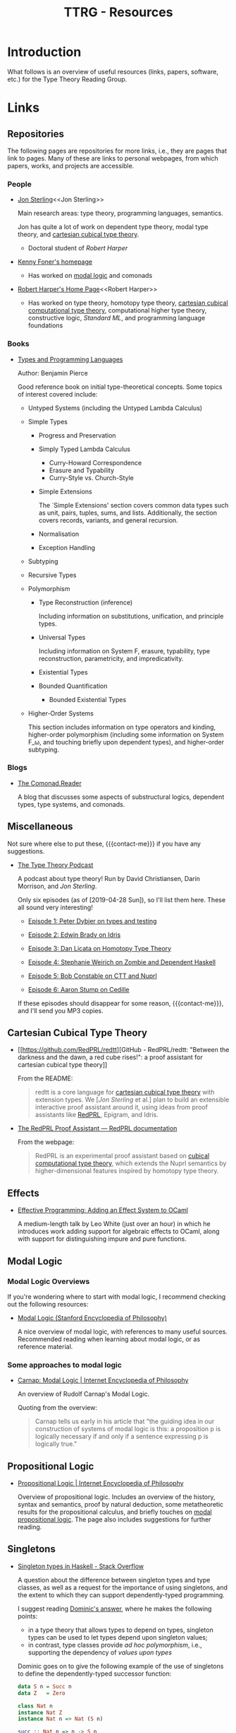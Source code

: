 #+TITLE: TTRG - Resources
#+OPTIONS: author:nil date:nil email:nil

#+MACRO: contact-me @ me on Slack or GitHub, or ping me an e-mail

* Introduction

What follows is an overview of useful resources (links,
papers, software, etc.) for the Type Theory Reading Group.

* Links

** Repositories

The following pages are repositories for more links, i.e.,
they are pages that link to pages. Many of these are links to
personal webpages, from which papers, works, and projects are
accessible.

*** People

- [[https://www.jonmsterling.com/][Jon Sterling]]<<Jon Sterling>>

  Main research areas: type theory, programming languages,
  semantics.

  Jon has quite a lot of work on dependent type theory, modal
  type theory, and [[CCTT][cartesian cubical type theory]].

  - Doctoral student of [[Robert Harper][Robert Harper]]

- [[http://very.science/][Kenny Foner's homepage]]

  - Has worked on [[modal-logic][modal logic]] and comonads

- [[https://www.cs.cmu.edu/~rwh/][Robert Harper's Home Page]]<<Robert Harper>>

  - Has worked on type theory, homotopy type theory, [[CCTT][cartesian
    cubical computational type theory]], computational higher
    type theory, constructive logic, [[Standard ML][Standard ML]], and
    programming language foundations

*** Books

- [[https://www.cis.upenn.edu/~bcpierce/tapl/][Types and Programming Languages]]

  Author: Benjamin Pierce

  Good reference book on initial type-theoretical
  concepts. Some topics of interest covered include:

  - Untyped Systems (including the Untyped Lambda Calculus)
  - Simple Types
    - Progress and Preservation
    - Simply Typed Lambda Calculus
      - Curry-Howard Correspondence
      - Erasure and Typability
      - Curry-Style vs. Church-Style
    - Simple Extensions

      The `Simple Extensions' section covers common data types
      such as unit, pairs, tuples, sums, and
      lists. Additionally, the section covers records,
      variants, and general recursion.

    - Normalisation
    - Exception Handling
  - Subtyping
  - Recursive Types
  - Polymorphism
    - Type Reconstruction (inference)

      Including information on substitutions, unification, and
      principle types.

    - Universal Types

      Including information on System F, erasure, typability,
      type reconstruction, parametricity, and
      impredicativity.

    - Existential Types
    - Bounded Quantification
      - Bounded Existential Types

  - Higher-Order Systems

    This section includes information on type operators and
    kinding, higher-order polymorphism (including some
    information on System F_\omega, and touching briefly upon
    dependent types), and higher-order subtyping.

*** Blogs

- [[http://comonad.com/reader/][The Comonad.Reader]]

  A blog that discusses some aspects of substructural logics,
  dependent types, type systems, and comonads.

** Miscellaneous

Not sure where else to put these, {{{contact-me}}} if you have
any suggestions.

- [[http://typetheorypodcast.com/][The Type Theory Podcast]]

  A podcast about type theory! Run by David Christiansen,
  Darin Morrison, and [[Jon Sterling][Jon Sterling]].

  Only six episodes (as of [2019-04-28 Sun]), so I'll list
  them here. These all sound very interesting!

  - [[http://typetheorypodcast.com/2014/08/episode-1-peter-dybjer-on-type-theory-and-testing/][Episode 1: Peter Dybjer on types and testing]]

  - [[http://typetheorypodcast.com/2014/09/episode-2-edwin-brady-on-idris/][Episode 2: Edwin Brady on Idris]]

  - [[http://typetheorypodcast.com/2015/01/episode-3-dan-licata-on-homotopy-type-theory/][Episode 3: Dan Licata on Homotopy Type Theory]]

  - [[http://typetheorypodcast.com/2015/04/episode-4-stephanie-weirich-on-zombie-and-dependent-haskell/][Episode 4: Stephanie Weirich on Zombie and Dependent
    Haskell]]

  - [[http://typetheorypodcast.com/2015/08/episode-5-bob-constable-on-ctt-and-nuprl/][Episode 5: Bob Constable on CTT and Nuprl]]

  - [[http://typetheorypodcast.com/2016/12/episode-6-aaron-stump-on-cedille/][Episode 6: Aaron Stump on Cedille]]

  If these episodes should disappear for some reason,
  {{{contact-me}}}, and I'll send you MP3 copies.

** Cartesian Cubical Type Theory<<CCTT>>

- [[https://github.com/RedPRL/redtt][GitHub - RedPRL/redtt: "Between the darkness and the dawn, a
  red cube rises!": a proof assistant for cartesian cubical
  type theory]]

  From the README:

  #+BEGIN_QUOTE
  redtt is a core language for [[CCTT][cartesian cubical type theory]]
  with extension types. We [[[Jon Sterling][Jon Sterling]] et al.] plan to build
  an extensible interactive proof assistant around it, using
  ideas from proof assistants like [[RedPRL][RedPRL]], Epigram, and Idris.
  #+END_QUOTE

- [[http://www.redprl.org/en/latest/][The RedPRL Proof Assistant — RedPRL documentation]]<<RedPRL>>

  From the webpage:

  #+BEGIN_QUOTE
  RedPRL is an experimental proof assistant based on [[CCTT][cubical
  computational type theory]], which extends the Nuprl semantics
  by higher-dimensional features inspired by homotopy type
  theory.
  #+END_QUOTE

** Effects

- [[https://www.janestreet.com/tech-talks/effective-programming/][Effective Programming: Adding an Effect System to OCaml]]

  A medium-length talk by Leo White (just over an hour) in
  which he introduces work adding support for algebraic
  effects to OCaml, along with support for distinguishing
  impure and pure functions.

** Modal Logic<<modal-logic>>

*** Modal Logic Overviews

If you're wondering where to start with modal logic, I
recommend checking out the following resources:

- [[https://plato.stanford.edu/entries/logic-modal/][Modal Logic (Stanford Encyclopedia of Philosophy)]]

  A nice overview of modal logic, with references to many
  useful sources. Recommended reading when learning about
  modal logic, or as reference material.

*** Some approaches to modal logic

- [[https://www.iep.utm.edu/cmlogic/][Carnap: Modal Logic | Internet Encyclopedia of Philosophy]]

  An overview of Rudolf Carnap's Modal Logic.

  Quoting from the overview:

  #+BEGIN_QUOTE
  Carnap tells us early in his article that "the guiding idea
  in our construction of systems of modal logic is this: a
  proposition p is logically necessary if and only if a
  sentence expressing p is logically true."
  #+END_QUOTE

** Propositional Logic

- [[https://www.iep.utm.edu/prop-log/][Propositional Logic | Internet Encyclopedia of Philosophy]]

  Overview of propositional logic. Includes an overview of the
  history, syntax and semantics, proof by natural deduction,
  some metatheoretic results for the propositional calculus,
  and briefly touches on [[modal-logic][modal propositional logic]]. The page
  also includes suggestions for further reading.

** Singletons

- [[https://stackoverflow.com/questions/16017294/singleton-types-in-haskell][Singleton types in Haskell - Stack Overflow]]

  A question about the difference between singleton types and
  type classes, as well as a request for the importance of
  using singletons, and the extent to which they can support
  dependently-typed programming.

  I suggest reading [[https://stackoverflow.com/questions/16017294/singleton-types-in-haskell/16018937#16018937][Dominic's answer]], where he makes the
  following points:

  - in a type theory that allows types to depend on types,
    singleton types can be used to let types depend upon
    singleton values;
  - in contrast, type classes provide /ad hoc polymorphism/,
    i.e., supporting the dependency of /values upon types/

  Dominic goes on to give the following example of the use of
  singletons to define the dependently-typed successor
  function:

  #+BEGIN_SRC haskell
    data S n = Succ n
    data Z   = Zero

    class Nat n
    instance Nat Z
    instance Nat n => Nat (S n)

    succ :: Nat n => n -> S n
    succ n = Succ n
  #+END_SRC

  And follows with an example of the use of GADTs to
  parameterise non-singleton types with singleton types:

  #+BEGIN_SRC haskell
    data List n a where
      Nil  :: List Z a
      Cons :: Nat n => a -> List n a -> List (S n) a
  #+END_SRC

  Dominic concludes by describing how singleton types provide
  a kind of \Pi-type, where =Nat n => n -> S n= is analogous
  to $\prod\limits_{n : \mathrm{Nat}}(n \rightarrow S(n))$.

** Standard ML

- [[http://sml-family.org/][Standard ML Family GitHub Project]]

  Main webpage for the Standard ML family GitHub project.

  The page provides links to many formal definitions of ML, as
  well as a host of other Standard ML-related resources.
